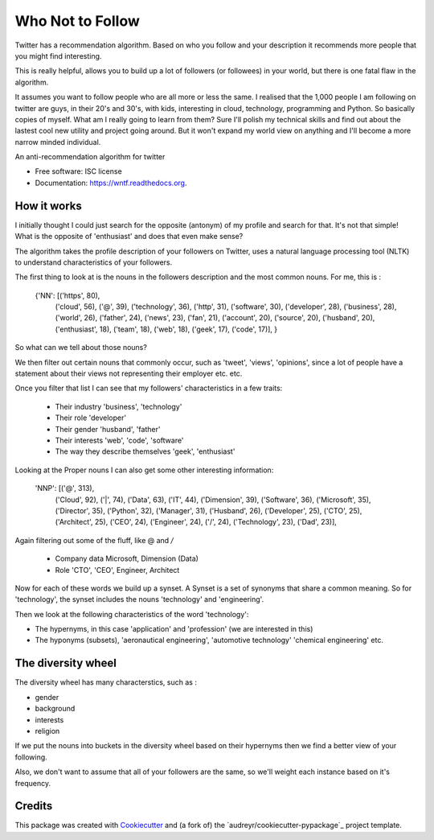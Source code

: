 ===============================
Who Not to Follow
===============================

Twitter has a recommendation algorithm. Based on who you follow and your description it recommends more people that you might find interesting.

This is really helpful, allows you to build up a lot of followers (or followees) in your world, but there is one fatal flaw in the algorithm.

It assumes you want to follow people who are all more or less the same. I realised that the 1,000 people I am following on twitter are guys, in their 20's and 30's, with kids,
interesting in cloud, technology, programming and Python. So basically copies of myself. What am I really going to learn from them? Sure I'll polish my technical
skills and find out about the lastest cool new utility and project going around. But it won't expand my world view on anything and I'll become a more narrow minded individual.

.. image:: https://img.shields.io/pypi/v/wntf.svg
        :target: https://pypi.python.org/pypi/wntf

.. image:: https://img.shields.io/travis/tonybaloney/wntf.svg
        :target: https://travis-ci.org/tonybaloney/wntf

.. image:: https://readthedocs.org/projects/wntf/badge/?version=latest
        :target: https://readthedocs.org/projects/wntf/?badge=latest
        :alt: Documentation Status


An anti-recommendation algorithm for twitter

* Free software: ISC license
* Documentation: https://wntf.readthedocs.org.

How it works
------------

I initially thought I could just search for the opposite (antonym) of my profile and search for that. It's not that simple! What is the opposite of 'enthusiast' and does that even make sense?

The algorithm takes the profile description of your followers on Twitter, uses a natural language processing tool (NLTK) to understand characteristics
of your followers.

The first thing to look at is the nouns in the followers description and the most common nouns. For me, this is :


    {'NN': [('https', 80),
        ('cloud', 56),
        ('@', 39),
        ('technology', 36),
        ('http', 31),
        ('software', 30),
        ('developer', 28),
        ('business', 28),
        ('world', 26),
        ('father', 24),
        ('news', 23),
        ('fan', 21),
        ('account', 20),
        ('source', 20),
        ('husband', 20),
        ('enthusiast', 18),
        ('team', 18),
        ('web', 18),
        ('geek', 17),
        ('code', 17)],
        }

So what can we tell about those nouns?

We then filter out certain nouns that commonly occur, such as 'tweet', 'views', 'opinions', since a lot of people have a statement about their views not representing
their employer etc. etc.

Once you filter that list I can see that my followers' characteristics in a few traits:

 - Their industry 'business', 'technology'
 - Their role 'developer'
 - Their gender 'husband', 'father'
 - Their interests 'web', 'code', 'software'
 - The way they describe themselves 'geek', 'enthusiast'

Looking at the Proper nouns I can also get some other interesting information:

    'NNP': [('@', 313),
        ('Cloud', 92),
        ('|', 74),
        ('Data', 63),
        ('IT', 44),
        ('Dimension', 39),
        ('Software', 36),
        ('Microsoft', 35),
        ('Director', 35),
        ('Python', 32),
        ('Manager', 31),
        ('Husband', 26),
        ('Developer', 25),
        ('CTO', 25),
        ('Architect', 25),
        ('CEO', 24),
        ('Engineer', 24),
        ('/', 24),
        ('Technology', 23),
        ('Dad', 23)],

Again filtering out some of the fluff, like @ and `/`

 - Company data Microsoft, Dimension (Data)
 - Role 'CTO', 'CEO', Engineer, Architect

Now for each of these words we build up a synset. A Synset is a set of synonyms that share a common meaning. So for 'technology', the synset includes the nouns 'technology' and 'engineering'.

Then we look at the following characteristics of the word 'technology':

- The hypernyms, in this case 'application' and 'profession' (we are interested in this)
- The hyponyms (subsets), 'aeronautical engineering', 'automotive technology' 'chemical engineering' etc.

The diversity wheel
-------------------

The diversity wheel has many characterstics,  such as :

- gender
- background
- interests
- religion

If we put the nouns into buckets in the diversity wheel based on their hypernyms then we find a better view of your following.

Also, we don't want to assume that all of your followers are the same, so we'll weight each instance based on it's frequency.

Credits
---------

This package was created with Cookiecutter_ and (a fork of) the `audreyr/cookiecutter-pypackage`_ project template.

.. _Cookiecutter: https://github.com/audreyr/cookiecutter
.. _`tonybaloney/cookiecutter-pypackage`: https://github.com/tonybaloney/cookiecutter-pypackage
